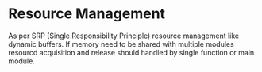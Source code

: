 #+options: ':nil -:nil ^:{} num:nil toc:nil
#+author:
#+creator: Emacs 28.2 (Org mode 9.5.5 + ox-hugo)
#+hugo_with_locale:
#+hugo_front_matter_format: toml
#+hugo_level_offset: 1
#+hugo_preserve_filling:
#+hugo_delete_trailing_ws:
#+hugo_section: posts
#+hugo_bundle:
#+hugo_base_dir: ../../
#+hugo_goldmark:
#+hugo_code_fence:
#+hugo_use_code_for_kbd:
#+hugo_prefer_hyphen_in_tags:
#+hugo_allow_spaces_in_tags:
#+hugo_auto_set_lastmod:
#+hugo_custom_front_matter:
#+hugo_blackfriday:
#+hugo_front_matter_key_replace:
#+hugo_date_format: %Y-%m-%dT%T%z
#+hugo_paired_shortcodes:
#+hugo_pandoc_citations:
#+bibliography:
#+html_container:
#+html_container_class:
#+hugo_aliases:
#+hugo_audio:
#+date: <2023-07-07 Fri>
#+description:
#+hugo_draft: true
#+hugo_expirydate:
#+hugo_headless:
#+hugo_images:
#+hugo_iscjklanguage:
#+keywords:
#+hugo_layout:
#+hugo_lastmod:
#+hugo_linktitle:
#+hugo_locale:
#+hugo_markup:
#+hugo_menu:
#+hugo_menu_override:
#+hugo_outputs:
#+hugo_publishdate:
#+hugo_series:
#+hugo_slug:
#+hugo_tags:
#+hugo_categories:
#+hugo_resources:
#+hugo_type:
#+hugo_url:
#+hugo_videos:
#+hugo_weight:

#+Title

* Resource Management
As per SRP (Single Responsibility Principle) resource management like dynamic buffers.
If memory need to be shared with multiple modules resourcd acquisition and release
should handled by single function or main module.
